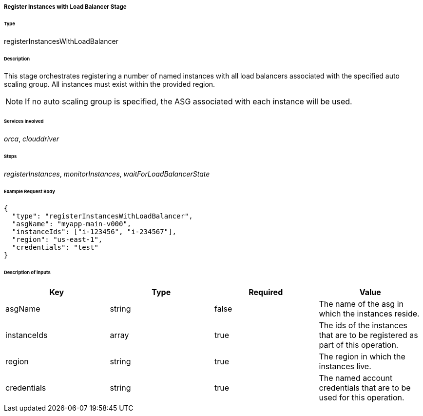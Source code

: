 ===== Register Instances with Load Balancer Stage

====== Type

+registerInstancesWithLoadBalancer+

====== Description

This stage orchestrates registering a number of named instances with all load balancers associated with the specified auto scaling group. All instances must exist within the provided region.

NOTE: If no auto scaling group is specified, the ASG associated with each instance will be used.

====== Services Involved

_orca_, _clouddriver_

====== Steps

_registerInstances_, _monitorInstances_, _waitForLoadBalancerState_

====== Example Request Body
[source,javascript]
----
{
  "type": "registerInstancesWithLoadBalancer",
  "asgName": "myapp-main-v000",
  "instanceIds": ["i-123456", "i-234567"],
  "region": "us-east-1",
  "credentials": "test"
}
----

====== Description of inputs

[width="100%",frame="topbot",options="header,footer"]
|======================
|Key               | Type   | Required | Value
|asgName           | string | false    | The name of the asg in which the instances reside.
|instanceIds       | array  | true     | The ids of the instances that are to be registered as part of this operation.
|region            | string | true     | The region in which the instances live.
|credentials       | string | true     | The named account credentials that are to be used for this operation.
|======================
